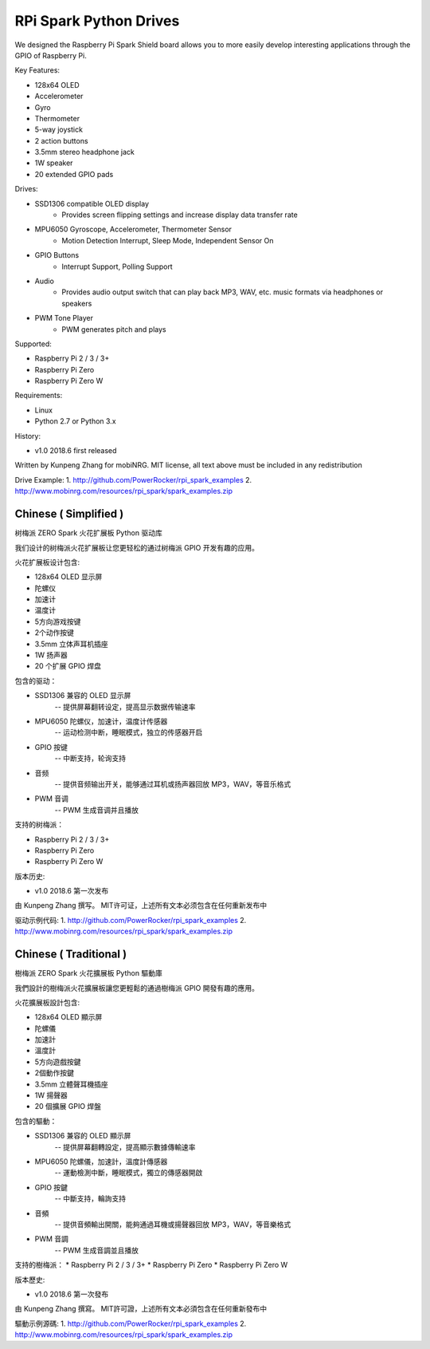 RPi Spark Python Drives
=======================

We designed the Raspberry Pi Spark Shield board allows you to more easily develop interesting applications through the GPIO of Raspberry Pi.

Key Features:

* 128x64 OLED
* Accelerometer
* Gyro
* Thermometer
* 5-way joystick
* 2 action buttons
* 3.5mm stereo headphone jack
* 1W speaker
* 20 extended GPIO pads

Drives:

* SSD1306 compatible OLED display 
	- Provides screen flipping settings and increase display data transfer rate
* MPU6050 Gyroscope, Accelerometer, Thermometer Sensor
	- Motion Detection Interrupt, Sleep Mode, Independent Sensor On
* GPIO Buttons
	- Interrupt Support, Polling Support
* Audio
	- Provides audio output switch that can play back MP3, WAV, etc. music formats via headphones or speakers
* PWM Tone Player
	- PWM generates pitch and plays


Supported:

* Raspberry Pi 2 / 3 / 3+
* Raspberry Pi Zero
* Raspberry Pi Zero W


Requirements:

* Linux
* Python 2.7 or Python 3.x


History:

* v1.0	2018.6	first released


Written by Kunpeng Zhang for mobiNRG.
MIT license, all text above must be included in any redistribution


Drive Example:
1. http://github.com/PowerRocker/rpi_spark_examples
2. http://www.mobinrg.com/resources/rpi_spark/spark_examples.zip



=======================
 Chinese ( Simplified )
=======================
树梅派 ZERO Spark 火花扩展板 Python 驱动库

我们设计的树梅派火花扩展板让您更轻松的通过树梅派 GPIO 开发有趣的应用。

火花扩展板设计包含:

* 128x64 OLED 显示屏
* 陀螺仪
* 加速计
* 温度计
* 5方向游戏按键
* 2个动作按键
* 3.5mm 立体声耳机插座
* 1W 扬声器
* 20 个扩展 GPIO 焊盘


包含的驱动：

* SSD1306 兼容的 OLED 显示屏
	-- 提供屏幕翻转设定，提高显示数据传输速率

* MPU6050 陀螺仪，加速计，温度计传感器
	-- 运动检测中断，睡眠模式，独立的传感器开启

* GPIO 按键				
	-- 中断支持，轮询支持

* 音频
	-- 提供音频输出开关，能够通过耳机或扬声器回放 MP3，WAV，等音乐格式

* PWM 音调
	-- PWM 生成音调并且播放


支持的树梅派：

* Raspberry Pi 2 / 3 / 3+
* Raspberry Pi Zero
* Raspberry Pi Zero W


版本历史:

* v1.0	2018.6	第一次发布


由 Kunpeng Zhang 撰写。
MIT许可证，上述所有文本必须包含在任何重新发布中


驱动示例代码:
1. http://github.com/PowerRocker/rpi_spark_examples
2. http://www.mobinrg.com/resources/rpi_spark/spark_examples.zip

=======================
 Chinese ( Traditional )
=======================
樹梅派 ZERO Spark 火花擴展板 Python 驅動庫

我們設計的樹梅派火花擴展板讓您更輕鬆的通過樹梅派 GPIO 開發有趣的應用。

火花擴展板設計包含:

* 128x64 OLED 顯示屏
* 陀螺儀
* 加速計
* 溫度計
* 5方向遊戲按鍵
* 2個動作按鍵
* 3.5mm 立體聲耳機插座
* 1W 揚聲器
* 20 個擴展 GPIO 焊盤


包含的驅動：

* SSD1306 兼容的 OLED 顯示屏
	-- 提供屏幕翻轉設定，提高顯示數據傳輸速率

* MPU6050 陀螺儀，加速計，溫度計傳感器
	-- 運動檢測中斷，睡眠模式，獨立的傳感器開啟

* GPIO 按鍵
	-- 中斷支持，輪詢支持

* 音頻
	-- 提供音頻輸出開關，能夠通過耳機或揚聲器回放 MP3，WAV，等音樂格式

* PWM 音調
	-- PWM 生成音調並且播放


支持的樹梅派：
* Raspberry Pi 2 / 3 / 3+
* Raspberry Pi Zero
* Raspberry Pi Zero W


版本歷史:

* v1.0 2018.6 第一次發布


由 Kunpeng Zhang 撰寫。
MIT許可證，上述所有文本必須包含在任何重新發布中


驅動示例源碼:
1. http://github.com/PowerRocker/rpi_spark_examples
2. http://www.mobinrg.com/resources/rpi_spark/spark_examples.zip

